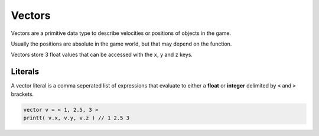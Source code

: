 Vectors
=======

Vectors are a primitive data type to describe velocities or positions of objects in the game.

Usually the positions are absolute in the game world, but that may depend on the function.

Vectors store 3 float values that can be accessed with the ``x``, ``y`` and ``z`` keys.

Literals
--------

A vector literal is a comma seperated list of expressions that evaluate to either a **float** or **integer** delimited by ``<`` and ``>`` brackets.

.. code-block::

   vector v = < 1, 2.5, 3 >
   printt( v.x, v.y, v.z ) // 1 2.5 3
